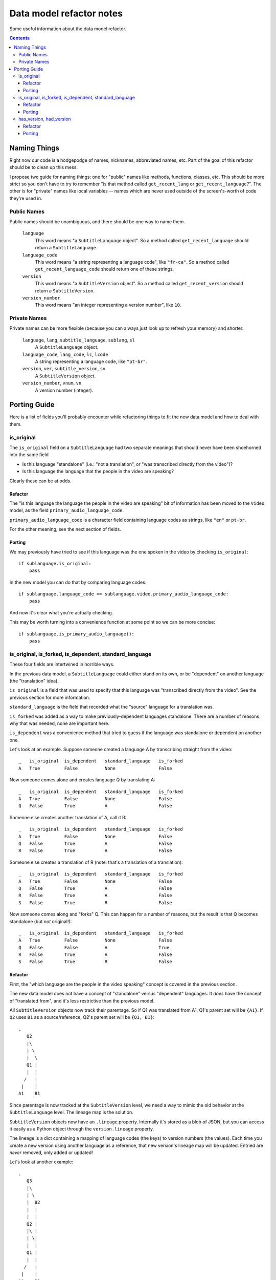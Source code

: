 =========================
Data model refactor notes
=========================

Some useful information about the data model refactor.

.. contents::

Naming Things
=============

Right now our code is a hodgepodge of names, nicknames, abbreviated names, etc.
Part of the goal of this refactor should be to clean up this mess.

I propose two guide for naming things: one for "public" names like methods,
functions, classes, etc.  This should be more strict so you don't have to try to
remember "is that method called ``get_recent_lang`` or
``get_recent_language``?".  The other is for "private" names like local
variables -- names which are never used outside of the screen's-worth of code
they're used in.

Public Names
------------

Public names should be unambiguous, and there should be one way to name them.

  ``language``
    This word means "a ``SubtitleLanguage`` object".  So a method called
    ``get_recent_language`` should return a ``SubtitleLanguage``.

  ``language_code``
    This word means "a string representing a language code", like ``"fr-ca"``.
    So a method called ``get_recent_language_code`` should return one of these
    strings.

  ``version``
    This word means "a ``SubtitleVersion`` object".  So a method called
    ``get_recent_version`` should return a ``SubtitleVersion``.

  ``version_number``
    This word means "an integer representing a version number", like ``10``.


Private Names
-------------

Private names can be more flexible (because you can always just look up to
refresh your memory) and shorter.

  ``language``, ``lang``, ``subtitle_language``, ``sublang``, ``sl``
    A ``SubtitleLanguage`` object.

  ``language_code``, ``lang_code``, ``lc``, ``lcode``
    A string representing a language code, like ``"pt-br"``.

  ``version``, ``ver``, ``subtitle_version``, ``sv``
    A ``SubtitleVersion`` object.

  ``version_number``, ``vnum``, ``vn``
    A version number (integer).

Porting Guide
=============

Here is a list of fields you'll probably encounter while refactoring things to
fit the new data model and how to deal with them.

is_original
-----------

The ``is_original`` field on a ``SubtitleLanguage`` had two separate
meanings that should never have been shoehorned into the same field

* Is this language "standalone" (i.e.: "not a translation", or "was transcribed
  directly from the video")?
* Is this language the language that the people in the video are speaking?

Clearly these can be at odds.

Refactor
~~~~~~~~

The "is this language the language the people in the video are speaking" bit of
information has been moved to the ``Video`` model, as the field
``primary_audio_language_code``.

``primary_audio_language_code`` is a character field containing language codes
as strings, like ``"en"`` or ``pt-br``.

For the other meaning, see the next section of fields.

Porting
~~~~~~~

We may previously have tried to see if this language was the one spoken in the
video by checking ``is_original``::

    if sublanguage.is_original:
        pass

In the new model you can do that by comparing language codes::

    if sublanguage.language_code == sublanguage.video.primary_audio_language_code:
        pass

And now it's clear what you're actually checking.

This may be worth turning into a convenience function at some point so we can be
more concise::

    if sublanguage.is_primary_audio_language():
        pass

is_original, is_forked, is_dependent, standard_language
-------------------------------------------------------

These four fields are intertwined in horrible ways.

In the previous data model, a ``SubtitleLanguage`` could either stand on its
own, or be "dependent" on another language (the "translation" idea).

``is_original`` is a field that was used to specify that this language was
"transcribed directly from the video".  See the previous section for more
information.

``standard_language`` is the field that recorded what the "source" language for
a translation was.

``is_forked`` was added as a way to make previously-dependent languages
standalone.  There are a number of reasons why that was needed, none are
important here.

``is_dependent`` was a convenience method that tried to guess if the language
was standalone or dependent on another one.

Let's look at an example.  Suppose someone created a language A by transcribing
straight from the video::

    _   is_original  is_dependent   standard_language   is_forked
    A   True         False          None                False

Now someone comes alone and creates language Q by translating A::

    _   is_original  is_dependent   standard_language   is_forked
    A   True         False          None                False
    Q   False        True           A                   False

Someone else creates another translation of A, call it R::

    _   is_original  is_dependent   standard_language   is_forked
    A   True         False          None                False
    Q   False        True           A                   False
    R   False        True           A                   False

Someone else creates a translation of R (note: that's a translation of
a translation)::

    _   is_original  is_dependent   standard_language   is_forked
    A   True         False          None                False
    Q   False        True           A                   False
    R   False        True           A                   False
    S   False        True           R                   False

Now someone comes along and "forks" Q.  This can happen for a number of reasons,
but the result is that Q becomes standalone (but *not* original!)::

    _   is_original  is_dependent   standard_language   is_forked
    A   True         False          None                False
    Q   False        False          A                   True
    R   False        True           A                   False
    S   False        True           R                   False

Refactor
~~~~~~~~

First, the "which language are the people in the video speaking" concept is
covered in the previous section.

The new data model does not have a concept of "standalone" versus "dependent"
languages.  It *does* have the concept of "translated from", and it's less
restrictive than the previous model.

All ``SubtitleVersion`` objects now track their parentage.  So if Q1 was
translated from A1, Q1's parent set will be ``{A1}``.  If ``Q2`` uses ``B1`` as
a source/reference, Q2's parent set will be ``{Q1, B1}``::

    .
       Q2
       |\
       | \
       |  \
       Q1 |
       |  |
      /   |
     |    |
    A1    B1

Since parentage is now tracked at the ``SubtitleVersion`` level, we need a way
to mimic the old behavior at the ``SubtitleLanguage`` level.  The lineage map is
the solution.

``SubtitleVersion`` objects now have an ``.lineage`` property.  Internally it's
stored as a blob of JSON, but you can access it easily as a Python object
through the ``version.lineage`` property.

The lineage is a dict containing a mapping of language codes (the keys) to
version numbers (the values).  Each time you create a new version using another
language as a reference, that new version's lineage map will be updated.
Entried are *never* removed, only added or updated!

Let's look at another example::

    .
       Q3
       |\
       | \
       |  B2
       |  |
       |  |
       Q2 |
       |\ |
       | \|
       |  |
       Q1 |
       |  |
      /   |
     |    |
    A1    B1

    Q1 {A: 1}
    Q2 {A: 1, B: 1}
    Q3 {A: 1, B: 2}

Currently there is no way to translate a language from 2 or more sources, so at
most the lineage maps for all existing data will have one key, value pair.

Porting
~~~~~~~

To determine if a particular ``SubtitleLanguage`` is "translated from another
language" you can examine the lineage map of its latest version (aka the "tip"
version)::

    tip_version = subtitlelang.get_tip()

    lineage = tip_version.lineage
    source_codes = lineage.keys()

    if not source_codes:
        print "%s is a standalone language" % subtitlelang
    else:
        sibling_languages = subtitlelang.video.newsubtitlelanguage_set
        source_language = sibling_languages.get(language_code=source_codes[0])

        print "%s is a translation of %s" % (subtitlelang, source_language)

This has been implemented on
``subtitles.SubtitleLanguage.get_translation_source_language`` and
``subtitles.SubtitleLanguage.get_translation_source_language_code``.

If you're going to be adding a new SubtitleLanguage as a translation of another
one, you should create its versions with the appropriate parents.

For example, if a user wants to add a new translation of A, called B, you
would::

    pipeline.add_version(..., parents=[B])

You can do that every time or just the first time, it doesn't really matter::

    .
        B2        B2
       /|         |
      / B1        B1
     / /         /
     |/         /
     |         |
    A1        A1

In both of these, B2 will have the same lineage.  I think the first option makes
more sense though, because you're "using" A1 as a reference both times.

has_version, had_version
------------------------

These two confusing ``SubtitleLanguage`` fields had the following meanings in
the old data model:

  ``has_version``
    Is there more than one version, and does the latest version have more than
    0 subtitles?

  ``had_version``
    Is there more than one version, and did some previous version have more than
    0 subtitles?

These were used for things like "get all the languages for this video that have
some subtitles in their latest version, which we'll display on the video page".

Refactor
~~~~~~~~

We're no longer explicitely storing these fields on the ``SubtitleLanguage``
model.  Doing so has historically proven to be excruciatingly error-prone.
Instead there are two pieces of information that should cover all these use
cases.

First, SubtitleVersion objects now have a ``subtitle_count`` attribute.  This
*is* denormalized from the subtitles themselves, but this is okay because
``SubtitleVersion`` objects are immutable except for a single flag.

**Aside:** If ``SubtitleVersion`` objects ever become mutable we are going to
hate our lives.  ``SubtitleVersion`` objects are immutable.  They must be.  Do
not mute them.  This is a core principle of this whole model -- woe be unto
whomever breaks that principle.

Now that versions have the subtitle counts in a queryable field, it's possible
to write manager methods that use this to figure out the ``has_version``,
``had_version`` information.

To see which languages have (or do not have) a version with 1 or more subtitles
anywhere in their history (this is what ``had_version`` tried to track), use:

* ``SubtitleLanguage.objects.having_nonempty_versions()``
* ``SubtitleLanguage.objects.not_having_nonempty_versions()``

To find languages whose *latest* version has (or does not have) 1 or more
subtitles (this is what ``has_version`` tried to track), use:

* ``SubtitleLanguage.objects.having_nonempty_tip()``
* ``SubtitleLanguage.objects.not_having_nonempty_tip()``

**These methods contain dark and evil black magic!**  Their guts are ugly, but
they are very fast and do not require us to denormalize the data any further.

They also return normal querysets that can be further filtered, excluded, etc,
which means that the magic shouldn't affect you unless you go poking around
inside them.

Porting
~~~~~~~

Let's say you need to get a list of all the languages for a particular video
where the latest version has at least one subtitle.  Previously::

    SubtitleLanguage.objects.filter(video=video, has_version=True)

Now::

    SubtitleLanguage.objects.having_nonempty_versions().filter(video=video)


